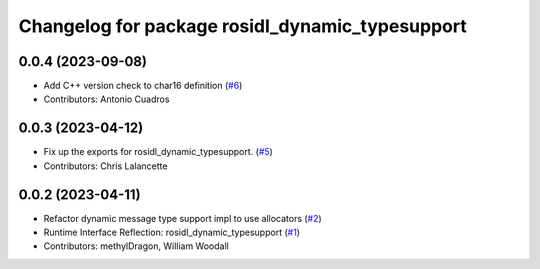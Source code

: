 ^^^^^^^^^^^^^^^^^^^^^^^^^^^^^^^^^^^^^^^^^^^^^^^^
Changelog for package rosidl_dynamic_typesupport
^^^^^^^^^^^^^^^^^^^^^^^^^^^^^^^^^^^^^^^^^^^^^^^^

0.0.4 (2023-09-08)
------------------
* Add C++ version check to char16 definition (`#6 <https://github.com/ros2/rosidl_dynamic_typesupport/issues/6>`_)
* Contributors: Antonio Cuadros

0.0.3 (2023-04-12)
------------------
* Fix up the exports for rosidl_dynamic_typesupport. (`#5 <https://github.com/ros2/rosidl_dynamic_typesupport/issues/5>`_)
* Contributors: Chris Lalancette

0.0.2 (2023-04-11)
------------------
* Refactor dynamic message type support impl to use allocators (`#2 <https://github.com/ros2/rosidl_dynamic_typesupport/issues/2>`__)
* Runtime Interface Reflection: rosidl_dynamic_typesupport (`#1 <https://github.com/ros2/rosidl_dynamic_typesupport/issues/1>`__)
* Contributors: methylDragon, William Woodall
